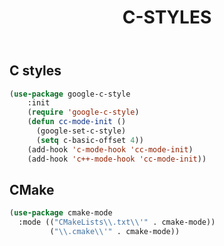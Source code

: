 #+TITLE: C-STYLES

** C styles
#+begin_src emacs-lisp
 (use-package google-c-style
     :init
     (require 'google-c-style)
     (defun cc-mode-init ()
       (google-set-c-style)
       (setq c-basic-offset 4))
     (add-hook 'c-mode-hook 'cc-mode-init)
     (add-hook 'c++-mode-hook 'cc-mode-init))
#+end_src

** CMake
   #+begin_src emacs-lisp
    (use-package cmake-mode
      :mode (("CMakeLists\\.txt\\'" . cmake-mode))
             ("\\.cmake\\'" . cmake-mode))
   #+end_src
